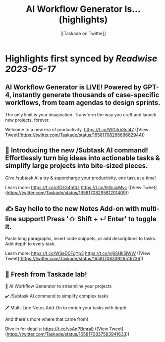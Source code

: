 :PROPERTIES:
:title: AI Workflow Generator Is... (highlights)
:author: [[Taskade on Twitter]]
:full-title: "AI Workflow Generator Is..."
:category: [[tweets]]
:url: https://twitter.com/Taskade/status/1658170826569682944
:END:

* Highlights first synced by [[Readwise]] [[2023-05-17]]
** AI Workflow Generator is LIVE! Powered by GPT-4, instantly generate thousands of case-specific workflows, from team agendas to design sprints.

The only limit is your imagination. Transform the way you craft and launch new projects, forever.

Welcome to a new era of productivity. https://t.co/WGrkb3nI47 ([View Tweet](https://twitter.com/Taskade/status/1658170826569682944))
** 🎯 Introducing the new /Subtask AI command! Effortlessly turn big ideas into actionable tasks & simplify large projects into bite-sized pieces. 

Give /subtask AI a try & supercharge your productivity, one task at a time!

Learn more: https://t.co/o1DE34hf4z https://t.co/9ilhuixMvc ([View Tweet](https://twitter.com/Taskade/status/1658170829581201409))
** ✍️ Say hello to the new Notes Add-on with multi-line support! Press '⇧ Shift + ↵ Enter' to toggle it. 

Paste long paragraphs, insert code snippets, or add descriptions to tasks. Add depth to every task. 

Learn more: https://t.co/WSeD0FgYp3 https://t.co/vj6SHk5jWW ([View Tweet](https://twitter.com/Taskade/status/1658170833926516736))
** 🎉 Fresh from Taskade lab!

🧠 AI Workflow Generator to streamline your projects

✔️ /Subtask AI command to simplify complex tasks

🖊️ Multi-Line Notes Add-On to enrich your tasks with depth.

And there's more where that came from!

Dive in for details: https://t.co/vsAnPBmra0 ([View Tweet](https://twitter.com/Taskade/status/1658170837583941633))